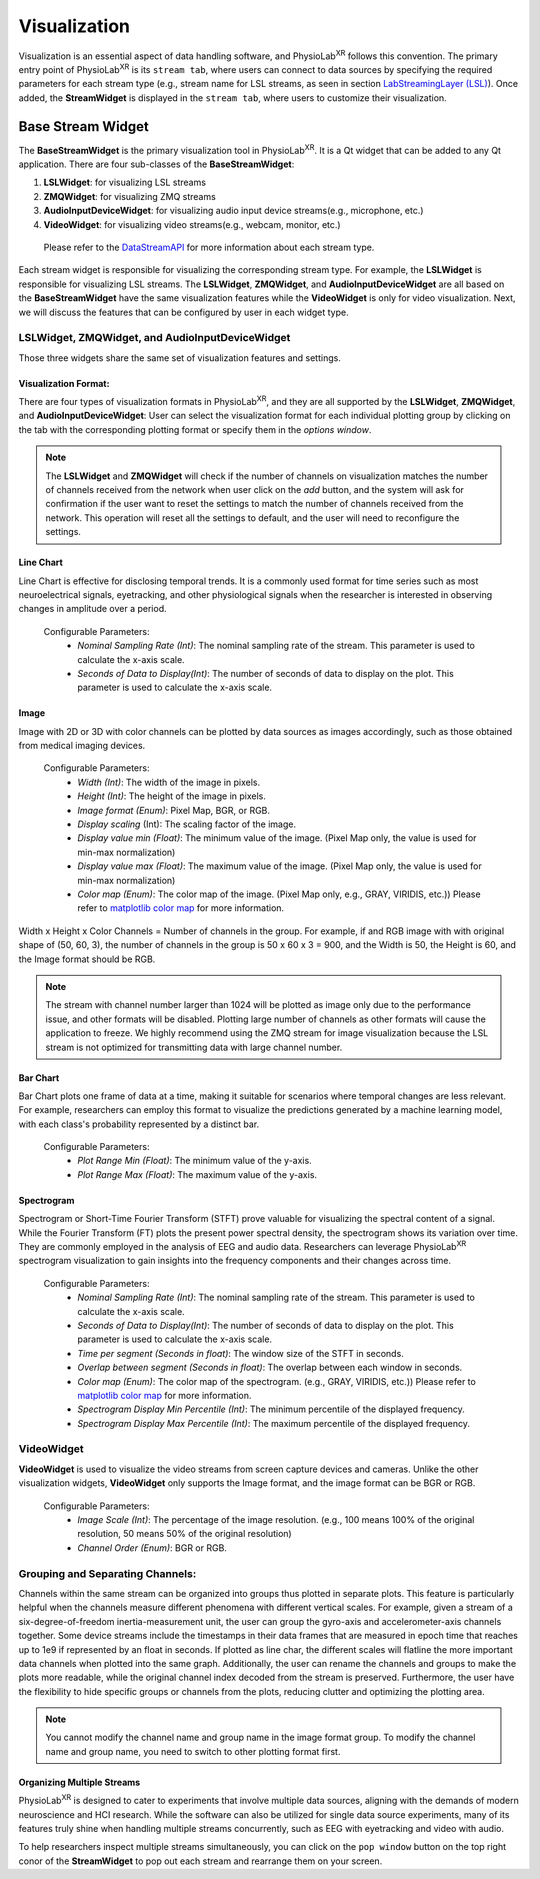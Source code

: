 .. _feature visualization:

***************
Visualization
***************



.. |ico0| image:: /media/stream_tab.png
   :height: 3ex

.. |ico1| image:: /media/popwindow_button.png
   :height: 3ex







Visualization is an essential aspect of data handling software,
and PhysioLab\ :sup:`XR` follows this convention. The primary entry point of PhysioLab\ :sup:`XR` is its ``stream tab``,
where users can connect to data sources by specifying the required parameters for each stream type (e.g., stream name for LSL streams,
as seen in section `LabStreamingLayer (LSL) <DataStreamAPI.html#use-lsl>`_). Once added, the **StreamWidget** is displayed in the ``stream tab``,
where users to customize their visualization.




Base Stream Widget
=============
The **BaseStreamWidget** is the primary visualization tool in PhysioLab\ :sup:`XR`. It is a Qt widget that can be added to any Qt application.
There are four sub-classes of the **BaseStreamWidget**:

1. **LSLWidget**: for visualizing LSL streams
2. **ZMQWidget**: for visualizing ZMQ streams
3. **AudioInputDeviceWidget**: for visualizing audio input device streams(e.g., microphone, etc.)
4. **VideoWidget**: for visualizing video streams(e.g., webcam, monitor, etc.)


  Please refer to the `DataStreamAPI <DataStreamAPI.html>`_ for more information about each stream type.

Each stream widget is responsible for visualizing the corresponding stream type. For example, the **LSLWidget** is responsible for visualizing LSL streams.
The **LSLWidget**, **ZMQWidget**, and **AudioInputDeviceWidget** are all based on the **BaseStreamWidget** have the same visualization features while the **VideoWidget** is only for video visualization.
Next, we will discuss the features that can be configured by user in each widget type.


**LSLWidget**, **ZMQWidget**, and **AudioInputDeviceWidget**
------------------------------------------------------------
Those three widgets share the same set of visualization features and settings.

Visualization Format:
~~~~~~~~~~~~~~~~~~~~~
There are four types of visualization formats in PhysioLab\ :sup:`XR`, and they are all supported by the **LSLWidget**, **ZMQWidget**, and **AudioInputDeviceWidget**:
User can select the visualization format for each individual plotting group by clicking on the tab with the corresponding plotting format or specify them in the `options window`.

.. note::
    The **LSLWidget** and **ZMQWidget** will check if the number of channels on visualization matches the number of channels received from the network when user click on the `add` button,
    and the system will ask for confirmation if the user want to reset the settings to match the number of channels received from the network. This operation will reset all the
    settings to default, and the user will need to reconfigure the settings.



Line Chart
~~~~~~~~~~
Line Chart is effective for disclosing temporal trends.
It is a commonly used format for time series such as most neuroelectrical signals,
eyetracking, and other physiological signals when the
researcher is interested in observing changes in amplitude over a period.

 Configurable Parameters:
    - *Nominal Sampling Rate (Int)*: The nominal sampling rate of the stream. This parameter is used to calculate the x-axis scale.
    - *Seconds of Data to Display(Int)*: The number of seconds of data to display on the plot. This parameter is used to calculate the x-axis scale.

.. raw:: html

    <div style="position: relative; padding-bottom: 56.25%; height: 0; overflow: hidden; max-width: 100%; height: auto;">
        <video id="autoplay-video4" autoplay controls loop muted playsinline style="position: absolute; top: 0; left: 0; width: 100%; height: 100%;">
            <source src="_static/Visualization-LineChart.mp4" type="video/mp4">
            Your browser does not support the video tag.
        </video>
    </div>




Image
~~~~~~
Image with 2D or 3D with color channels can be plotted by data sources as images accordingly,
such as those obtained from medical imaging devices.

 Configurable Parameters:
    - *Width (Int)*: The width of the image in pixels.
    - *Height (Int)*: The height of the image in pixels.
    - *Image format (Enum)*: Pixel Map, BGR, or RGB.
    - *Display scaling* (Int): The scaling factor of the image.
    - *Display value min (Float)*: The minimum value of the image. (Pixel Map only, the value is used for min-max normalization)
    - *Display value max (Float)*: The maximum value of the image. (Pixel Map only, the value is used for min-max normalization)
    - *Color map (Enum)*: The color map of the image. (Pixel Map only, e.g., GRAY, VIRIDIS, etc.)) Please refer to `matplotlib color map <https://matplotlib.org/stable/tutorials/colors/colormaps.html>`_ for more information.

Width x Height x Color Channels = Number of channels in the group. For example, if and RGB image with with original shape of (50, 60, 3),
the number of channels in the group is 50 x 60 x 3 = 900,
and the Width is 50, the Height is 60, and the Image format should be RGB.

.. raw:: html

        <div style="position: relative; padding-bottom: 56.25%; height: 0; overflow: hidden; max-width: 100%; height: auto;">
            <video id="autoplay-video5" autoplay controls loop muted playsinline style="position: absolute; top: 0; left: 0; width: 100%; height: 100%;">
                <source src="_static/Visualization-Image.mp4" type="video/mp4">
                Your browser does not support the video tag.
            </video>
        </div>

.. note::
    The stream with channel number larger than 1024 will be plotted as image only due to the performance issue, and other formats will be disabled.
    Plotting large number of channels as other formats will cause the application to freeze.
    We highly recommend using the ZMQ stream for image visualization because the LSL stream is
    not optimized for transmitting data with large channel number.



Bar Chart
~~~~~~~~~
Bar Chart plots one frame of data at a time,
making it suitable for scenarios where temporal changes are less relevant.
For example, researchers can employ this format to visualize the predictions generated by a machine learning model,
with each class's probability represented by a distinct bar.

  Configurable Parameters:
    - *Plot Range Min (Float)*: The minimum value of the y-axis.
    - *Plot Range Max (Float)*: The maximum value of the y-axis.

.. raw:: html

        <div style="position: relative; padding-bottom: 56.25%; height: 0; overflow: hidden; max-width: 100%; height: auto;">
            <video id="autoplay-video6" autoplay controls loop muted playsinline style="position: absolute; top: 0; left: 0; width: 100%; height: 100%;">
                <source src="_static/Visualization-BarChart.mp4" type="video/mp4">
                Your browser does not support the video tag.
            </video>
        </div>


Spectrogram
~~~~~~~~~~~
Spectrogram or Short-Time Fourier Transform (STFT) prove valuable for visualizing the spectral content of a signal.
While the Fourier Transform (FT) plots the present power spectral density, the spectrogram shows its variation over time.
They are commonly employed in the analysis of EEG and audio data.
Researchers can leverage PhysioLab\ :sup:`XR` spectrogram visualization to gain insights into the frequency components and their changes across time.

  Configurable Parameters:
    - *Nominal Sampling Rate (Int)*: The nominal sampling rate of the stream. This parameter is used to calculate the x-axis scale.
    - *Seconds of Data to Display(Int)*: The number of seconds of data to display on the plot. This parameter is used to calculate the x-axis scale.
    - *Time per segment (Seconds in float)*: The window size of the STFT in seconds.
    - *Overlap between segment (Seconds in float)*: The overlap between each window in seconds.
    - *Color map (Enum)*: The color map of the spectrogram. (e.g., GRAY, VIRIDIS, etc.)) Please refer to `matplotlib color map <https://matplotlib.org/stable/tutorials/colors/colormaps.html>`_ for more information.
    - *Spectrogram Display Min Percentile (Int)*: The minimum percentile of the displayed frequency.
    - *Spectrogram Display Max Percentile (Int)*: The maximum percentile of the displayed frequency.


.. raw:: html

        <div style="position: relative; padding-bottom: 56.25%; height: 0; overflow: hidden; max-width: 100%; height: auto;">
            <video id="autoplay-video7" autoplay controls loop muted playsinline style="position: absolute; top: 0; left: 0; width: 100%; height: 100%;">
                <source src="_static/Visualization-Spectrogram.mp4" type="video/mp4">
                Your browser does not support the video tag.
            </video>
        </div>


**VideoWidget**
------------------------------------------------------------
**VideoWidget** is used to visualize the video streams from screen capture devices and cameras.
Unlike the other visualization widgets, **VideoWidget** only supports the Image format, and the image format can be BGR or RGB.

    Configurable Parameters:
        - *Image Scale (Int)*: The percentage of the image resolution. (e.g., 100 means 100% of the original resolution, 50 means 50% of the original resolution)
        - *Channel Order (Enum)*: BGR or RGB.

.. raw:: html

        <div style="position: relative; padding-bottom: 56.25%; height: 0; overflow: hidden; max-width: 100%; height: auto;">
            <video id="autoplay-video8" autoplay controls loop muted playsinline style="position: absolute; top: 0; left: 0; width: 100%; height: 100%;">
                <source src="_static/Visualization-VideoWidget.mp4" type="video/mp4">
                Your browser does not support the video tag.
            </video>
        </div>




Grouping and Separating Channels:
--------------------------------
Channels within the same stream can
be organized into groups thus plotted in separate plots.
This feature is particularly helpful when the channels measure different
phenomena with different vertical scales. For example,
given a stream of a six-degree-of-freedom inertia-measurement unit,
the user can group the gyro-axis and accelerometer-axis channels together.
Some device streams include the timestamps in their data frames that are measured
in epoch time that reaches up to 1e9 if represented by an float in seconds.
If plotted as line char, the different scales will flatline the more important
data channels when plotted into the same graph.
Additionally, the user can rename the channels and groups to make the plots more readable, while the original channel index decoded from the stream is preserved.
Furthermore, the user have the flexibility to hide specific groups or channels from the plots,
reducing clutter and optimizing the plotting area.


.. raw:: html

        <div style="position: relative; padding-bottom: 56.25%; height: 0; overflow: hidden; max-width: 100%; height: auto;">
            <video id="autoplay-video6" autoplay controls loop muted playsinline style="position: absolute; top: 0; left: 0; width: 100%; height: 100%;">
                <source src="_static/Visualization-GroupingAndSeparatingChannels.mp4" type="video/mp4">
                Your browser does not support the video tag.
            </video>
        </div>




.. note::
    You cannot modify the channel name and group name in the image format group.
    To modify the channel name and group name, you need to switch to other plotting format first.

Organizing Multiple Streams
~~~~~~~~~~~~~~~~~~~~~~~~~~~
PhysioLab\ :sup:`XR` is designed to cater to experiments that involve multiple data sources,
aligning with the demands of modern neuroscience and HCI research.
While the software can also be utilized for single data source experiments,
many of its features truly shine when handling multiple streams concurrently,
such as EEG with eyetracking and video with audio.

To help researchers inspect multiple streams simultaneously, you can click on the ``pop window`` |ico1| button on the top right conor of the **StreamWidget** to pop out each stream and rearrange them on your screen.






.. raw:: html

        <div style="position: relative; padding-bottom: 56.25%; height: 0; overflow: hidden; max-width: 100%; height: auto;">
            <video id="autoplay-video8" autoplay controls loop muted playsinline style="position: absolute; top: 0; left: 0; width: 100%; height: 100%;">
                <source src="_static/Visualization-OrganizingMultipleStreams.mp4" type="video/mp4">
                Your browser does not support the video tag.
            </video>
        </div>





































